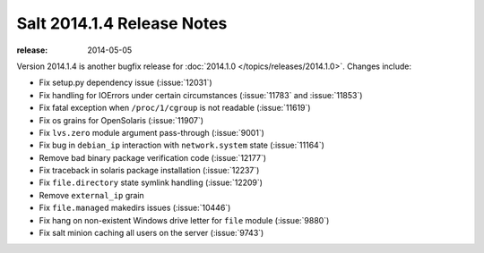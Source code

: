 ===========================
Salt 2014.1.4 Release Notes
===========================

:release: 2014-05-05

Version 2014.1.4 is another bugfix release for :doc:`2014.1.0
</topics/releases/2014.1.0>`.  Changes include:

- Fix setup.py dependency issue (:issue:`12031`)
- Fix handling for IOErrors under certain circumstances (:issue:`11783` and :issue:`11853`)
- Fix fatal exception when ``/proc/1/cgroup`` is not readable (:issue:`11619`)
- Fix os grains for OpenSolaris (:issue:`11907`)
- Fix ``lvs.zero`` module argument pass-through (:issue:`9001`)
- Fix bug in ``debian_ip`` interaction with ``network.system`` state (:issue:`11164`)
- Remove bad binary package verification code (:issue:`12177`)
- Fix traceback in solaris package installation (:issue:`12237`)
- Fix ``file.directory`` state symlink handling (:issue:`12209`)
- Remove ``external_ip`` grain
- Fix ``file.managed`` makedirs issues (:issue:`10446`)
- Fix hang on non-existent Windows drive letter for ``file`` module (:issue:`9880`)
- Fix salt minion caching all users on the server (:issue:`9743`)
